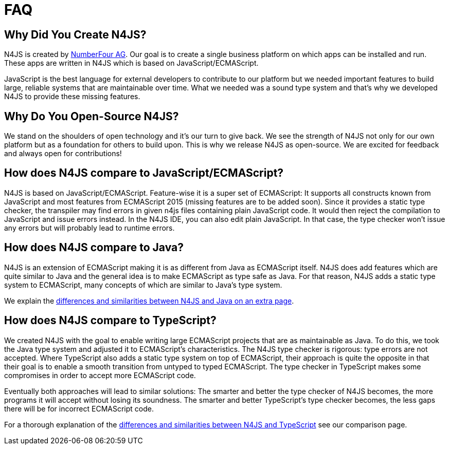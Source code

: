 :doctype: book

[discrete]
.FAQ
= FAQ


== Why Did You Create N4JS?


N4JS is created by http://www.numberfour.eu[NumberFour AG]. Our goal is to create a single
business platform on which apps can be installed and run. These apps are written in N4JS which is based
on JavaScript/ECMAScript.

JavaScript is the best language for external developers to contribute to our platform but we needed
important features to build large, reliable systems that are maintainable over time. What we needed was
a sound type system and that's why we developed N4JS to provide these missing features.

== Why Do You Open-Source N4JS?

We stand on the shoulders of open technology and it's our turn to give back. We see the strength of N4JS
not only for our own platform but as a foundation for others to build upon. This is why we release N4JS
as open-source. We are excited for feedback and always open for contributions!

== How does N4JS compare to JavaScript/ECMAScript?


N4JS is based on JavaScript/ECMAScript. Feature-wise it is a super set of ECMAScript: It supports all
constructs known from JavaScript and most features from ECMAScript 2015 (missing features are to be
added soon). Since it provides a static type checker, the transpiler may find errors in given n4js
files containing plain JavaScript code. It would then reject the compilation to JavaScript and issue
errors instead. In the N4JS IDE, you can also edit plain JavaScript. In that case, the type checker
won't issue any errors but will probably lead to runtime errors.

== How does N4JS compare to Java?


N4JS is an extension of ECMAScript making it is as different from Java as ECMAScript itself. N4JS does
add features which are quite similar to Java and the general idea is to make ECMAScript as type safe as
Java. For that reason, N4JS adds a static type system to ECMAScript, many concepts of which are similar
to Java's type system.

We explain the <<comparison-java#comparison_java,differences and similarities between N4JS and Java on an
extra page>>.

== How does N4JS compare to TypeScript?

We created N4JS with the goal to enable writing large ECMAScript projects that are as maintainable as
Java. To do this, we took the Java type system and adjusted it to ECMAScript's characteristics. The N4JS
type checker is rigorous: type errors are not accepted. Where TypeScript also adds a static type system
on top of ECMAScript, their approach is quite the opposite in that their goal is to enable a smooth
transition from untyped to typed ECMAScript. The type checker in TypeScript makes some compromises in order
to accept more ECMAScript code.

Eventually both approaches will lead to similar solutions: The smarter and better the type checker
of N4JS becomes, the more programs it will accept without losing its soundness. The smarter and better
TypeScript's type checker becomes, the less gaps there will be for incorrect ECMAScript code.

For a thorough explanation of the <<comparison-typescript#_comparison_typescript,differences and similarities
between N4JS and TypeScript>> see our comparison page.
